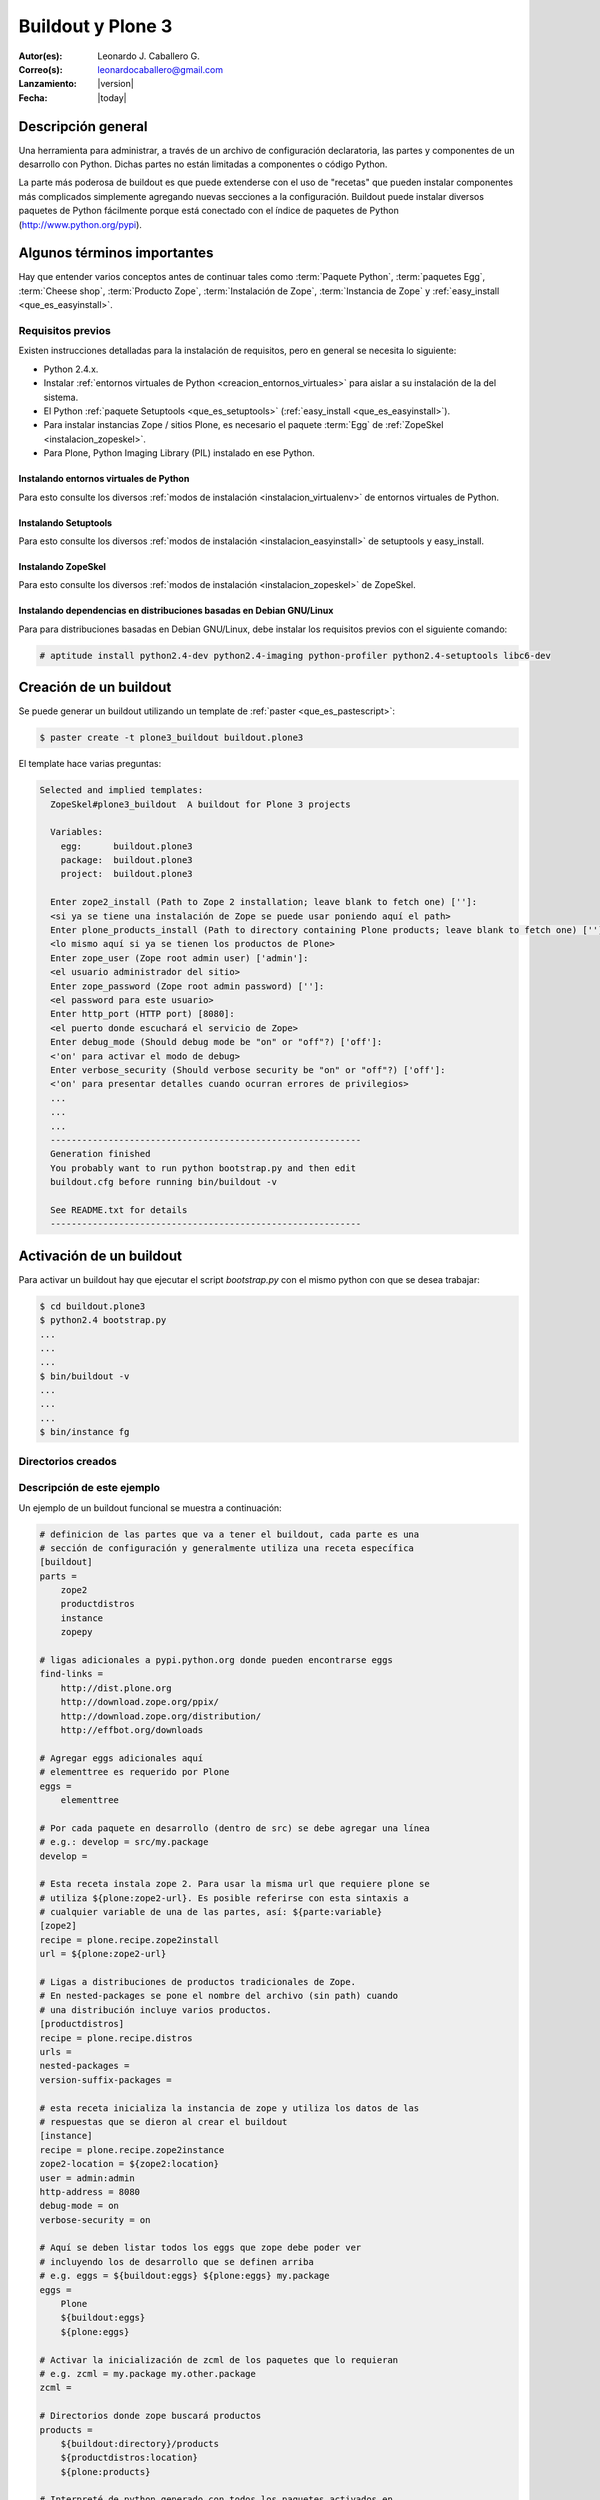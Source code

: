 .. -*- coding: utf-8 -*-

.. _buildout_plone3:

==================
Buildout y Plone 3
==================

:Autor(es): Leonardo J. Caballero G.
:Correo(s): leonardocaballero@gmail.com
:Lanzamiento: |version|
:Fecha: |today|

Descripción general
===================

Una herramienta para administrar, a través de un archivo de configuración
declaratoria, las partes y componentes de un desarrollo con Python. Dichas
partes no están limitadas a componentes o código Python.

La parte más poderosa de buildout es que puede extenderse con el uso de
"recetas" que pueden instalar componentes más complicados simplemente
agregando nuevas secciones a la configuración. Buildout puede instalar
diversos paquetes de Python fácilmente porque está conectado con el índice
de paquetes de Python (http://www.python.org/pypi).

Algunos términos importantes
============================

Hay que entender varios conceptos antes de continuar tales como :term:`Paquete Python`, 
:term:`paquetes Egg`, :term:`Cheese shop`, :term:`Producto Zope`, :term:`Instalación de Zope`,  
:term:`Instancia de Zope` y :ref:`easy_install <que_es_easyinstall>`.

.. _buildout_plone3_requisitos:

Requisitos previos
------------------

Existen instrucciones detalladas para la instalación de requisitos, pero en
general se necesita lo siguiente:

* Python 2.4.x.
* Instalar :ref:`entornos virtuales de Python <creacion_entornos_virtuales>` para aislar a su instalación de la del sistema.
* El Python :ref:`paquete Setuptools <que_es_setuptools>` (:ref:`easy_install <que_es_easyinstall>`).
* Para instalar instancias Zope / sitios Plone, es necesario el paquete :term:`Egg` de :ref:`ZopeSkel <instalacion_zopeskel>`.
* Para Plone, Python Imaging Library (PIL) instalado en ese Python.

Instalando entornos virtuales de Python
~~~~~~~~~~~~~~~~~~~~~~~~~~~~~~~~~~~~~~~

Para esto consulte los diversos :ref:`modos de instalación <instalacion_virtualenv>` 
de entornos virtuales de Python.

Instalando Setuptools
~~~~~~~~~~~~~~~~~~~~~

Para esto consulte los diversos :ref:`modos de instalación <instalacion_easyinstall>` 
de setuptools y easy_install.


Instalando ZopeSkel
~~~~~~~~~~~~~~~~~~~

Para esto consulte los diversos :ref:`modos de instalación <instalacion_zopeskel>` 
de ZopeSkel.

Instalando dependencias en distribuciones basadas en Debian GNU/Linux
~~~~~~~~~~~~~~~~~~~~~~~~~~~~~~~~~~~~~~~~~~~~~~~~~~~~~~~~~~~~~~~~~~~~~

Para para distribuciones basadas en Debian GNU/Linux, debe instalar los
requisitos previos con el siguiente comando:

.. code-block:: sh

  # aptitude install python2.4-dev python2.4-imaging python-profiler python2.4-setuptools libc6-dev

Creación de un buildout
=======================

Se puede generar un buildout utilizando un template de :ref:`paster <que_es_pastescript>`:

.. code-block:: sh

  $ paster create -t plone3_buildout buildout.plone3

El template hace varias preguntas:

.. code-block:: sh

  Selected and implied templates:
    ZopeSkel#plone3_buildout  A buildout for Plone 3 projects

    Variables:
      egg:      buildout.plone3
      package:  buildout.plone3
      project:  buildout.plone3

    Enter zope2_install (Path to Zope 2 installation; leave blank to fetch one) ['']:
    <si ya se tiene una instalación de Zope se puede usar poniendo aquí el path>
    Enter plone_products_install (Path to directory containing Plone products; leave blank to fetch one) ['']:
    <lo mismo aquí si ya se tienen los productos de Plone>
    Enter zope_user (Zope root admin user) ['admin']:
    <el usuario administrador del sitio>
    Enter zope_password (Zope root admin password) ['']:
    <el password para este usuario>
    Enter http_port (HTTP port) [8080]:
    <el puerto donde escuchará el servicio de Zope>
    Enter debug_mode (Should debug mode be "on" or "off"?) ['off']:
    <'on' para activar el modo de debug>
    Enter verbose_security (Should verbose security be "on" or "off"?) ['off']:
    <'on' para presentar detalles cuando ocurran errores de privilegios>
    ...
    ...
    ...
    -----------------------------------------------------------
    Generation finished
    You probably want to run python bootstrap.py and then edit
    buildout.cfg before running bin/buildout -v

    See README.txt for details
    -----------------------------------------------------------

Activación de un buildout
=========================

Para activar un buildout hay que ejecutar el script `bootstrap.py` con el
mismo python con que se desea trabajar:

.. code-block:: sh

  $ cd buildout.plone3
  $ python2.4 bootstrap.py
  ...
  ...
  ...
  $ bin/buildout -v
  ...
  ...
  ...
  $ bin/instance fg

Directorios creados
-------------------

.. glossary::

  bin/
    Ejecutables de buildout y producidos por las partes.

  eggs/
    Los eggs obtenidos e instalados de PYPI.

  downloads/
    Software adicional descargado. 

  var/
    Logs y archivo de ZODB de Zope (buildout nunca sobre escribe estos archivos).

  src/
    Código fuente de nuestros desarrollos.

  products/
    Productos tradicionales de zope.

  parts/
    Todo el código, configuración y datos manejados por buildout.

Descripción de este ejemplo
---------------------------

Un ejemplo de un buildout funcional se muestra a continuación:

.. code-block:: cfg

  # definicion de las partes que va a tener el buildout, cada parte es una
  # sección de configuración y generalmente utiliza una receta específica
  [buildout]
  parts =
      zope2
      productdistros
      instance
      zopepy

  # ligas adicionales a pypi.python.org donde pueden encontrarse eggs
  find-links =
      http://dist.plone.org
      http://download.zope.org/ppix/
      http://download.zope.org/distribution/
      http://effbot.org/downloads

  # Agregar eggs adicionales aquí
  # elementtree es requerido por Plone
  eggs =
      elementtree
    
  # Por cada paquete en desarrollo (dentro de src) se debe agregar una línea
  # e.g.: develop = src/my.package
  develop =

  # Esta receta instala zope 2. Para usar la misma url que requiere plone se
  # utiliza ${plone:zope2-url}. Es posible referirse con esta sintaxis a
  # cualquier variable de una de las partes, así: ${parte:variable}
  [zope2]
  recipe = plone.recipe.zope2install
  url = ${plone:zope2-url}

  # Ligas a distribuciones de productos tradicionales de Zope.
  # En nested-packages se pone el nombre del archivo (sin path) cuando
  # una distribución incluye varios productos.
  [productdistros]
  recipe = plone.recipe.distros
  urls =
  nested-packages =
  version-suffix-packages = 

  # esta receta inicializa la instancia de zope y utiliza los datos de las
  # respuestas que se dieron al crear el buildout
  [instance]
  recipe = plone.recipe.zope2instance
  zope2-location = ${zope2:location}
  user = admin:admin
  http-address = 8080
  debug-mode = on
  verbose-security = on

  # Aquí se deben listar todos los eggs que zope debe poder ver
  # incluyendo los de desarrollo que se definen arriba
  # e.g. eggs = ${buildout:eggs} ${plone:eggs} my.package
  eggs =
      Plone
      ${buildout:eggs}
      ${plone:eggs}

  # Activar la inicialización de zcml de los paquetes que lo requieran
  # e.g. zcml = my.package my.other.package
  zcml = 

  # Directorios donde zope buscará productos
  products =
      ${buildout:directory}/products
      ${productdistros:location}
      ${plone:products}

  # Interpreté de python generado con todos los paquetes activados en 
  # el path
  [zopepy]
  recipe = zc.recipe.egg
  eggs = ${instance:eggs}
  interpreter = zopepy
  extra-paths = ${zope2:location}/lib/python
  scripts = zopepy

En los comentarios en el código se explican las secciones del buildout.


Descarga código fuente
======================

Para descargar el código fuente de este ejemplo ejecute el siguiente comando:

.. code-block:: sh

  $ git clone https://github.com/plone-ve/buildout.plone3.git


Artículos relacionados
======================

.. seealso:: 

    Artículos sobre :ref:`replicación de proyectos Python <python_buildout>`.

    .. raw:: html

        <p>Vídeo tutorial llamado <b>Using buildout to install Zope and Plone</b> en Ingles</p>
        
        <div style="margin-top:10px;" align="center">
          <iframe width="560" height="315" src="http://www.youtube.com/embed/zZBE0uu5pGg" frameborder="0" allowfullscreen></iframe>
        </div>
        
        <p>creado por WebLion at Penn State, activistas de <a href="http://ploneedu.org" target="_target" title="PloneEdu"><b>PloneEdu.org</a></b></p>


Referencias
===========

-   `¿Qué es buildout?`_ desde la comunidad Plone México.
-   `Replicación de proyectos Python`_ desde la comunidad Plone Venezuela.

.. _¿Qué es buildout?: http://www.plone.mx/docs/buildout.html
.. _Replicación de proyectos Python: http://coactivate.org/projects/ploneve/replicacion-de-proyectos-python
